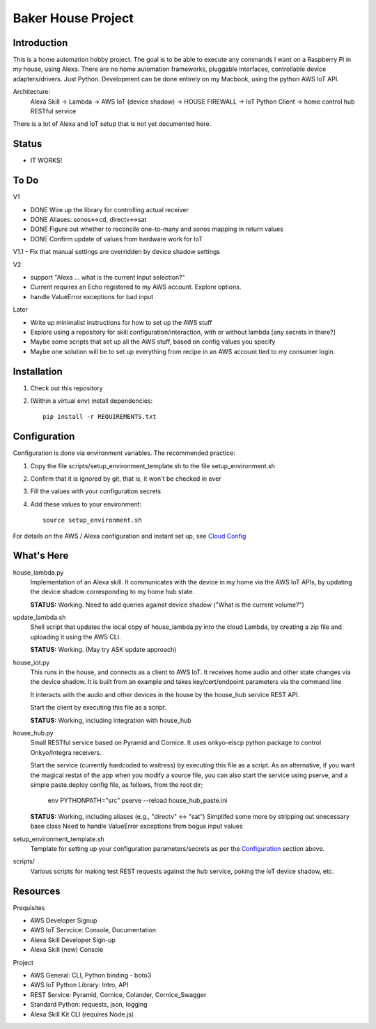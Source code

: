 =======================
Baker House Project
=======================

Introduction
------------

This is a home automation hobby project. The goal
is to be able to execute any commands I want on a Raspberry Pi 
in my house, using Alexa. There are no home automation frameworks, pluggable interfaces, controllable device adapters/drivers. Just Python. Development can be done entirely on my Macbook, using the python AWS IoT API.

Architecture:
    Alexa Skill -> Lambda -> AWS IoT (device shadow) -> HOUSE FIREWALL -> IoT Python Client -> home control hub RESTful service

There is a lot of Alexa and IoT setup that is not yet documented here.


Status
------

* IT WORKS!

To Do
-----

V1

- DONE Wire up the library for controlling actual receiver
- DONE Aliases: sonos<->cd, directv<->sat
- DONE Figure out whether to reconcile one-to-many and sonos mapping in return values
- DONE Confirm update of values from hardware work for IoT

V1.1
- Fix that manual settings are overridden by device shadow settings

V2

- support "Alexa ... what is the current input selection?"
- Current requires an Echo registered to my AWS account. Explore options.
- handle ValueError exceptions for bad input

Later

- Write up minimalist instructions for how to set up the AWS stuff
- Explore using a repository for skill configuration/interaction, with or without lambda [any secrets in there?]
- Maybe some scripts that set up all the AWS stuff, based on config values you specify
- Maybe one solution will be to set up everything from recipe in an AWS account tied to my consumer login.


Installation
------------

#. Check out this repository
#. (Within a virtual env) install dependencies::

    pip install -r REQUIREMENTS.txt


Configuration
-------------
Configuration is done via environment variables. The recommended practice:

#. Copy the file scripts/setup_environment_template.sh to the file setup_environment.sh
#. Confirm that it is ignored by git, that is, it won't be checked in ever
#. Fill the values with your configuration secrets
#. Add these values to your environment::

     source setup_environment.sh

For details on the AWS / Alexa configuration and instant set up, see `Cloud Config`_

.. _`Cloud Config`: https:docs/house_config.rst


What's Here
-----------

house_lambda.py
  Implementation of an Alexa skill. It communicates
  with the device in my home via the AWS IoT APIs,
  by updating the device shadow corresponding to my home hub state.

  **STATUS:** Working.  Need to add queries against device shadow ("What is the current volume?")

update_lambda.sh
  Shell script that updates the local copy of house_lambda.py into the cloud Lambda,
  by creating a zip file and uploading it using the AWS CLI.

  **STATUS:** Working. (May try ASK update approach)

house_iot.py
  This runs in the house, and connects as a client to AWS IoT. It receives 
  home audio and other state changes via the device shadow. It is built from an example 
  and takes key/cert/endpoint parameters via the command line

  It interacts with the audio and other devices in the house by the house_hub service REST API.

  Start the client by executing this file as a script.

  **STATUS:** Working, including integration with house_hub

house_hub.py
  Small RESTful service based on Pyramid and Cornice. It uses onkyo-eiscp python package to control Onkyo/Integra receivers.

  Start the service (currently hardcoded to waitress) by executing this file as a script.
  As an alternative, if you want the magical restat of the app when you modify a source file, you can also start the service using pserve,
  and a simple paste.deploy config file, as follows, from the root dir;

    env PYTHONPATH="src" pserve --reload house_hub_paste.ini


  **STATUS:** Working, including aliases (e.g., "directv" <-> "sat")
  Simplifed some more by stripping out unecessary base class
  Need to handle ValueError exceptions from bogus input values

setup_environment_template.sh
  Template for setting up your configuration parameters/secrets as per the `Configuration`_ section above.

scripts/
    Various scripts for making test REST requests against the hub service, poking the IoT device shadow, etc.

Resources
---------

Prequisites

* AWS Developer Signup
* AWS IoT Servcice: Console, Documentation
* Alexa Skill Developer Sign-up
* Alexa Skill (new) Console

Project

* AWS General: CLI, Python binding - boto3
* AWS IoT Python Library: Intro, API
* REST Service: Pyramid, Cornice, Colander, Cornice_Swagger
* Standard Python: requests, json, logging
* Alexa Skill Kit CLI (requires Node.js)

